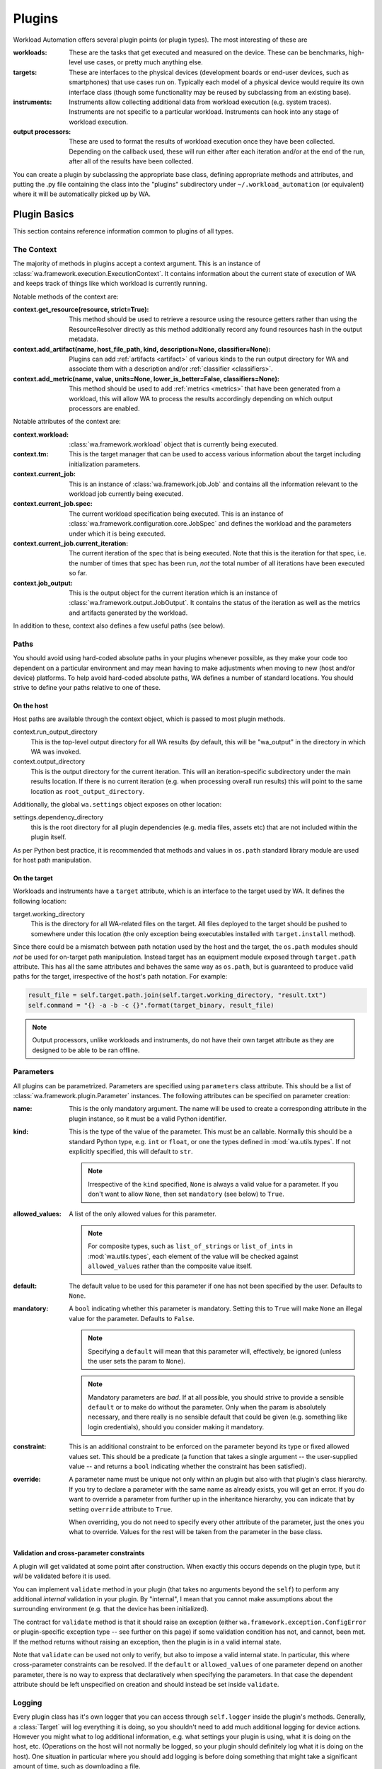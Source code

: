 .. plugins:


Plugins
=======

Workload Automation offers several plugin points (or plugin types). The most
interesting of these are

:workloads: These are the tasks that get executed and measured on the device. These
            can be benchmarks, high-level use cases, or pretty much anything else.
:targets: These are interfaces to the physical devices (development boards or end-user
          devices, such as smartphones) that use cases run on. Typically each model of a
          physical device would require its own interface class (though some functionality
          may be reused by subclassing from an existing base).
:instruments: Instruments allow collecting additional data from workload execution (e.g.
              system traces). Instruments are not specific to a particular workload. Instruments
              can hook into any stage of workload execution.
:output processors: These are used to format the results of workload execution once they have been
                    collected. Depending on the callback used, these will run either after each
                    iteration and/or at the end of the run, after all of the results have been
                    collected.

You can create a plugin by subclassing the appropriate base class, defining
appropriate methods and attributes, and putting the .py file containing the
class into the "plugins" subdirectory under ``~/.workload_automation`` (or
equivalent) where it will be automatically picked up by WA.


Plugin Basics
--------------

This section contains reference information common to plugins of all types.

.. _context:

The Context
^^^^^^^^^^^

The majority of methods in plugins accept a context argument. This is an
instance of :class:`wa.framework.execution.ExecutionContext`. It contains
information about the current state of execution of WA and keeps track of things
like which workload is currently running.

Notable methods of the context are:

:context.get_resource(resource, strict=True):
       This method should be used to retrieve a resource using the resource getters rather than using the ResourceResolver directly as this method additionally record any found resources hash in the output metadata.

:context.add_artifact(name, host_file_path, kind, description=None, classifier=None):
      Plugins can add :ref:`artifacts <artifact>` of various kinds to the run
      output directory for WA and associate them with a description and/or
      :ref:`classifier <classifiers>`.

:context.add_metric(name, value, units=None, lower_is_better=False, classifiers=None):
        This method should be used to add :ref:`metrics <metrics>` that have been
        generated from a workload, this will allow WA to process the results
        accordingly depending on which output processors are enabled.

Notable attributes of the context are:

:context.workload:
        :class:`wa.framework.workload` object that is currently being executed.

:context.tm:
        This is the target manager that can be used to access various information
        about the target including initialization parameters.

:context.current_job:
        This is an instance of :class:`wa.framework.job.Job` and contains all
        the information relevant to the workload job currently being executed.

:context.current_job.spec:
        The current workload specification being executed. This is an
        instance of :class:`wa.framework.configuration.core.JobSpec`
        and defines the workload and the parameters under which it is
        being executed.

:context.current_job.current_iteration:
        The current iteration of the spec that is being executed. Note that this
        is the iteration for that spec, i.e. the number of times that spec has
        been run, *not* the total number of all iterations have been executed so
        far.

:context.job_output:
        This is the output object for the current iteration which
        is an instance of :class:`wa.framework.output.JobOutput`. It contains
        the status of the iteration as well as the metrics and artifacts
        generated by the workload.


In addition to these, context also defines a few useful paths (see below).


Paths
^^^^^

You should avoid using hard-coded absolute paths in your plugins whenever
possible, as they make your code too dependent on a particular environment and
may mean having to make adjustments when moving to new (host and/or device)
platforms. To help avoid hard-coded absolute paths, WA defines a number of
standard locations. You should strive to define your paths relative
to one of these.

On the host
~~~~~~~~~~~

Host paths are available through the context object, which is passed to most
plugin methods.

context.run_output_directory
        This is the top-level output directory for all WA results (by default,
        this will be "wa_output" in the directory in which WA was invoked.

context.output_directory
        This is the output directory for the current iteration. This will an
        iteration-specific subdirectory under the main results location. If
        there is no current iteration (e.g. when processing overall run results)
        this will point to the same location as ``root_output_directory``.


Additionally, the global ``wa.settings`` object exposes on other location:

settings.dependency_directory
        this is the root directory for all plugin dependencies (e.g. media
        files, assets etc) that are not included within the plugin itself.

As per Python best practice, it is recommended that methods and values in
``os.path`` standard library module are used for host path manipulation.

On the target
~~~~~~~~~~~~~

Workloads and instruments have a ``target`` attribute, which is an interface to
the target used by WA. It defines the following location:

target.working_directory
        This is the directory for all WA-related files on the target. All files
        deployed to the target should be pushed to somewhere under this location
        (the only exception being executables installed with ``target.install``
        method).

Since there could be a mismatch between path notation used by the host and the
target, the ``os.path`` modules should *not* be used for on-target path
manipulation. Instead target has an equipment module exposed through
``target.path`` attribute. This has all the same attributes and behaves the
same way as ``os.path``, but is guaranteed to produce valid paths for the target,
irrespective of the host's path notation. For example:

.. code:: python

    result_file = self.target.path.join(self.target.working_directory, "result.txt")
    self.command = "{} -a -b -c {}".format(target_binary, result_file)

.. note:: Output processors, unlike workloads and instruments, do not have their
          own target attribute as they are designed to be able to be ran offline.

.. _plugin-parmeters:

Parameters
^^^^^^^^^^^

All plugins can be parametrized. Parameters are specified using
``parameters`` class attribute. This should be a list of
:class:`wa.framework.plugin.Parameter` instances. The following attributes can be
specified on parameter creation:

:name:
        This is the only mandatory argument. The name will be used to create a
        corresponding attribute in the plugin instance, so it must be a valid
        Python identifier.

:kind:
        This is the type of the value of the parameter. This must be an
        callable. Normally this should be a standard Python type, e.g. ``int``
        or ``float``, or one the types defined in :mod:`wa.utils.types`.
        If not explicitly specified, this will default to ``str``.

        .. note:: Irrespective of the ``kind`` specified, ``None`` is always a
                  valid value for a parameter. If you don't want to allow
                  ``None``, then set ``mandatory`` (see below) to ``True``.

:allowed_values:
        A list of the only allowed values for this parameter.

        .. note:: For composite types, such as ``list_of_strings`` or
                  ``list_of_ints`` in :mod:`wa.utils.types`, each element of
                  the value  will be checked against ``allowed_values`` rather
                  than the composite value itself.

:default:
        The default value to be used for this parameter if one has not been
        specified by the user. Defaults to ``None``.

:mandatory:
        A ``bool`` indicating whether this parameter is mandatory. Setting this
        to ``True`` will make ``None`` an illegal value for the parameter.
        Defaults to ``False``.

        .. note:: Specifying a ``default`` will mean that this parameter will,
                  effectively, be ignored (unless the user sets the param to ``None``).

        .. note:: Mandatory parameters are *bad*. If at all possible, you should
                  strive to provide a sensible ``default`` or to make do without
                  the parameter. Only when the param is absolutely necessary,
                  and there really is no sensible default that could be given
                  (e.g. something like login credentials), should you consider
                  making it mandatory.

:constraint:
        This is an additional constraint to be enforced on the parameter beyond
        its type or fixed allowed values set. This should be a predicate (a function
        that takes a single argument -- the user-supplied value -- and returns
        a ``bool`` indicating whether the constraint has been satisfied).

:override:
        A parameter name must be unique not only within an plugin but also
        with that plugin's class hierarchy. If you try to declare a parameter
        with the same name as already exists, you will get an error. If you do
        want to override a parameter from further up in the inheritance
        hierarchy, you can indicate that by setting ``override`` attribute to
        ``True``.

        When overriding, you do not need to specify every other attribute of the
        parameter, just the ones you what to override. Values for the rest will
        be taken from the parameter in the base class.


Validation and cross-parameter constraints
~~~~~~~~~~~~~~~~~~~~~~~~~~~~~~~~~~~~~~~~~~

A plugin will get validated at some point after construction. When exactly
this occurs depends on the plugin type, but it *will* be validated before it
is used.

You can implement ``validate`` method in your plugin (that takes no arguments
beyond the ``self``) to perform any additional *internal* validation in your
plugin. By "internal", I mean that you cannot make assumptions about the
surrounding environment (e.g. that the device has been initialized).

The contract for ``validate`` method is that it should raise an exception
(either ``wa.framework.exception.ConfigError`` or plugin-specific exception type -- see
further on this page) if some validation condition has not, and cannot, been met.
If the method returns without raising an exception, then the plugin is in a
valid internal state.

Note that ``validate`` can be used not only to verify, but also to impose a
valid internal state. In particular, this where cross-parameter constraints can
be resolved. If the ``default`` or ``allowed_values`` of one parameter depend on
another parameter, there is no way to express that declaratively when specifying
the parameters. In that case the dependent attribute should be left unspecified
on creation and should instead be set inside ``validate``.

Logging
^^^^^^^

Every plugin class has it's own logger that you can access through
``self.logger`` inside the plugin's methods. Generally, a :class:`Target` will
log everything it is doing, so you shouldn't need to add much additional logging
for device actions. However you might what to log additional information,  e.g.
what settings your plugin is using, what it is doing on the host, etc.
(Operations on the host will not normally be logged, so your plugin should
definitely log what it is doing on the host). One situation in particular where
you should add logging is before doing something that might take a significant
amount of time, such as downloading a file.


Documenting
^^^^^^^^^^^

All plugins and their parameter should be documented. For plugins
themselves, this is done through ``description`` class attribute. The convention
for an plugin description is that the first paragraph should be a short
summary description of what the plugin does and why one would want to use it
(among other things, this will get extracted and used by ``wa list`` command).
Subsequent paragraphs (separated by blank lines) can then provide  a more
detailed description, including any limitations and setup instructions.

For parameters, the description is passed as an argument on creation. Please
note that if ``default``, ``allowed_values``, or ``constraint``, are set in the
parameter, they do not need to be explicitly mentioned in the description (wa
documentation utilities will automatically pull those). If the ``default`` is set
in ``validate`` or additional cross-parameter constraints exist, this *should*
be documented in the parameter description.

Both plugins and their parameters should be documented using reStructureText
markup (standard markup for Python documentation). See:

http://docutils.sourceforge.net/rst.html

Aside from that, it is up to you how you document your plugin. You should try
to provide enough information so that someone unfamiliar with your plugin is
able to use it, e.g. you should document all settings and parameters your
plugin expects (including what the valid values are).


Error Notification
^^^^^^^^^^^^^^^^^^

When you detect an error condition, you should raise an appropriate exception to
notify the user. The exception would typically be :class:`ConfigError` or
(depending the type of the plugin)
:class:`WorkloadError`/:class:`DeviceError`/:class:`InstrumentError`/:class:`OutputProcessorError`.
All these errors are defined in :mod:`wa.framework.exception` module.

A :class:`ConfigError` should be raised where there is a problem in configuration
specified by the user (either through the agenda or config files). These errors
are meant to be resolvable by simple adjustments to the configuration (and the
error message should suggest what adjustments need to be made. For all other
errors, such as missing dependencies, mis-configured environment, problems
performing operations, etc., the plugin type-specific exceptions should be
used.

If the plugin itself is capable of recovering from the error and carrying
on, it may make more sense to log an ERROR or WARNING level message using the
plugin's logger and to continue operation.

.. _metrics:

Metrics
^^^^^^^
This is what WA uses to store a single metric collected from executing a workload.

    :name: the name of the metric. Uniquely identifies the metric
                 within the results.
    :value: The numerical value of the metric for this execution of a
                  workload. This can be either an int or a float.
    :units: Units for the collected value. Can be None if the value
                  has no units (e.g. it's a count or a standardised score).
    :lower_is_better: Boolean flag indicating where lower values are
                            better than higher ones. Defaults to False.
    :classifiers: A set of key-value pairs to further classify this
                        metric beyond current iteration (e.g. this can be used
                        to identify sub-tests).

Metrics can be added to WA output via the :ref:`context <context>`:


.. code-block:: python

  context.add_metric("score", 9001)
  context.add_metric("time", 2.35, "seconds", lower_is_better=True)

You only need to specify the name and the value for the metric. Units and
classifiers are optional, and, if not specified otherwise, it will be assumed
that higher values are better (``lower_is_better=False``).

The metric will be added to the result for the current job, if there is one;
otherwise, it will be added to the overall run result.

.. _artifact:

Artifacts
^^^^^^^^^
This is an artifact generated during execution/post-processing of a workload.
Unlike :ref:`metrics <metrics>`, this represents an actual artifact, such as a
file, generated.  This may be "output", such as trace, or it could be "meta
data" such as logs.  These are distinguished using the ``kind`` attribute, which
also helps WA decide how it should be handled. Currently supported kinds are:

        :log: A log file. Not part of the "output" as such but contains
              information about the run/workload execution that be useful for
              diagnostics/meta analysis.
        :meta: A file containing metadata. This is not part of the "output", but
               contains information that may be necessary to reproduce the
               results (contrast with ``log`` artifacts which are *not*
               necessary).
        :data: This file contains new data, not available otherwise and should
               be considered part of the "output" generated by WA. Most traces
               would fall into this category.
        :export: Exported version of results or some other artifact. This
                 signifies that this artifact does not contain any new data
                 that is not available elsewhere and that it may be safely
                 discarded without losing information.
        :raw: Signifies that this is a raw dump/log that is normally processed
              to extract useful information and is then discarded. In a sense,
              it is the opposite of ``export``, but in general may also be
              discarded.

              .. note:: whether a file is marked as ``log``/``data`` or ``raw``
                        depends on how important it is to preserve this file,
                        e.g. when archiving, vs how much space it takes up.
                        Unlike ``export`` artifacts which are (almost) always
                        ignored by other exporters as that would never result
                        in data loss, ``raw`` files *may* be processed by
                        exporters if they decided that the risk of losing
                        potentially (though unlikely) useful data is greater
                        than the time/space cost of handling the artifact (e.g.
                        a database uploader may choose to ignore ``raw``
                        artifacts, whereas a network filer archiver may choose
                        to archive them).

        .. note: The kind parameter is intended to represent the logical
                 function of a particular artifact, not it's intended means of
                 processing -- this is left entirely up to the output
                 processors.

As with :ref:`metrics`, artifacts are added via the :ref:`context <context>`:

.. code-block:: python

  context.add_artifact("benchmark-output", "bech-out.txt", kind="raw",
                       description="stdout from running the benchmark")

.. note:: The file *must* exist on the host by the point at which the artifact
          is added, otherwise an error will be raised.

The artifact will be added to the result of the current job, if there is one;
otherwise, it will be added to the overall run result. In some situations, you
may wish to add an artifact to the overall run while being inside a job context,
this can be done with ``add_run_artifact``:

.. code-block:: python

  context.add_run_artifact("score-summary", "scores.txt", kind="export",
         description="""
         Summary of the scores so far. Updated after
         every job.
         """)

In this case, you also need to make sure that the file represented by the
artifact is written to the output directory for the run and not the current job.

.. _metadata:

Metadata
^^^^^^^^

There may be additional data collected by your plugin that you want to record as
part of the result, but that does not fall under the definition of a "metric".
For example, you may want to record the version of the binary you're executing.
You can do this by adding a metadata entry:

.. code-block:: python

  context.add_metadata("exe-version", 1.3)


Metadata will be added either to the current job result, or to the run result,
depending on the current context. Metadata values can be scalars or nested
structures of dicts/sequences; the only constraint is that all constituent
objects of the value must be POD (Plain Old Data) types -- see :ref:`WA POD
types <wa-pods>`.

There is special support for handling metadata entries that are dicts of values.
The following call adds a metadata entry ``"versions"`` who's value is
``{"my_exe": 1.3}``:

.. code-block:: python

  context.add_metadata("versions", "my_exe", 1.3)

If you attempt to add a metadata entry that already exists, an error will be
raised, unless ``force=True`` is specified, in which case, it will be
overwritten.

Updating an existing entry whose value is a collection can be done with
``update_metadata``:

.. code-block:: python

  context.update_metadata("ran_apps", "my_exe")
  context.update_metadata("versions", "my_other_exe", "2.3.0")

The first call appends ``"my_exe"`` to the list at metadata entry
``"ran_apps"``. The second call updates the ``"versions"`` dict in the metadata
with an entry for ``"my_other_exe"``.

If an entry does not exit, ``update_metadata`` will create it, so it's
recommended to always use that for non-scalar entries, unless the intention is
specifically to ensure that the entry does not exist at the time of the call.

.. _classifiers:

Classifiers
^^^^^^^^^^^

Classifiers are key-value pairs of tags that can be attached to metrics,
artifacts, jobs, or the entire run. Run and job classifiers get propagated to
metrics and artifacts. Classifier keys should be strings, and their values
should be simple scalars (i.e. strings, numbers, or bools).

Classifiers can be thought of as "tags" that are used to annotate metrics and
artifacts, in order to make it easier to sort through them later. WA itself does
not do anything with them, however output processors will augment the output
they generate with them (for example, ``csv`` processor can add additional
columns for classifier keys).

Classifiers are typically added by the user to attach some domain-specific
information (e.g. experiment configuration identifier) to the results, see
:ref:`using classifiers <using-classifiers>`. However, plugins can also attach
additional classifiers, by specifying them in ``add_metric()`` and
``add_artifacts()`` calls.


Metadata vs Classifiers
^^^^^^^^^^^^^^^^^^^^^^^

Both metadata and classifiers are sets of essentially opaque key-value pairs
that get included in WA output. While they may seem somewhat similar and
interchangeable, they serve different purposes and are handled differently by
the framework.

Classifiers are used to annotate generated metrics and artifacts in order to
assist post-processing tools in sorting through them. Metadata is used to record
additional information that is not necessary for processing the results, but
that may be needed in order to reproduce them or to make sense of them in a
grander context.

These are specific differences in how they are handled:

- Classifiers are often provided by the user via the agenda (though can also be
  added by plugins). Metadata in only created by the framework and plugins.
- Classifier values must be simple scalars; metadata values can be nested
  collections, such as lists or dicts.
- Classifiers are used by output processors to augment the output the latter
  generated; metadata typically isn't.
- Classifiers are essentially associated with the individual metrics and
  artifacts (though in the agenda they're specified at workload, section, or
  global run levels); metadata is associated with a particular job or run, and
  not with metrics or artifacts.

--------------------

.. _execution-decorators:

Execution Decorators
---------------------

The following decorators are available for use in order to control how often a
method should be able to be executed.

For example, if we want to ensure that no matter how many iterations of a
particular workload are ran, we only execute the initialize method for that instance
once, we would use the decorator as follows:

.. code-block:: python

    from wa.utils.exec_control import once

    @once
    def initialize(self, context):
        # Perform one time initialization e.g. installing a binary to target
        # ..

@once_per_instance
^^^^^^^^^^^^^^^^^^
The specified method will be invoked only once for every bound instance within
the environment.

@once_per_class
^^^^^^^^^^^^^^^
The specified method will be invoked only once for all instances of a class
within the environment.

@once
^^^^^
The specified method will be invoked only once within the environment.

.. warning:: If a method containing a super call is decorated, this will also cause
             stop propagation up the hierarchy, unless this is the desired
             effect, additional functionality should be implemented in a
             separate decorated method which can then be called allowing for
             normal propagation to be retained.


--------------------

Utils
-----

Workload Automation defines a number of utilities collected under
:mod:`wa.utils` subpackage. These utilities were created to help with the
implementation of the framework itself, but may be also be useful when
implementing plugins.

--------------------

Workloads
---------

All of the type inherit from the same base :class:`Workload` and its API can be
seen in the :ref:`API <workload-api>` section.

Workload methods (except for ``validate``) take a single argument that is a
:class:`wa.framework.execution.ExecutionContext` instance. This object keeps
track of the current execution state (such as the current workload, iteration
number, etc), and contains, among other things, a
:class:`wa.framework.output.JobOutput` instance that should be populated from
the ``update_output`` method with the results of the execution. For more
information please see `the context`_ documentation. ::

        # ...

        def update_output(self, context):
           # ...
           context.add_metric('energy', 23.6, 'Joules', lower_is_better=True)

        # ...

.. _workload-types:

Workload Types
^^^^^^^^^^^^^^^^

There are multiple workload types that you can inherit from depending on the
purpose of your workload, the different types along with an output of their
intended use cases are outlined below.

.. _basic-workload:

Basic (:class:`wa.Workload <wa.framework.workload.Workload>`)
~~~~~~~~~~~~~~~~~~~~~~~~~~~~~~~~~~~~~~~~~~~~~~~~~~~~~~~~~~~~~
This type of the workload is the simplest type of workload and is left the to
developer to implement its full functionality.


.. _apk-workload:

Apk (:class:`wa.ApkWorkload <wa.framework.workload.ApkWorkload>`)
~~~~~~~~~~~~~~~~~~~~~~~~~~~~~~~~~~~~~~~~~~~~~~~~~~~~~~~~~~~~~~~~~
This workload will simply deploy and launch an android app in its basic form
with no UI interaction.

.. _uiautomator-workload:


UiAuto (:class:`wa.UiautoWorkload <wa.framework.workload.UiautoWorkload>`)
~~~~~~~~~~~~~~~~~~~~~~~~~~~~~~~~~~~~~~~~~~~~~~~~~~~~~~~~~~~~~~~~~~~~~~~~~~
This workload is for android targets which will use UiAutomator to interact with
UI elements without a specific android app, for example performing manipulation
of android itself. This is the preferred type of automation as the results are
more portable and reproducible due to being able to wait for UI elements to
appear rather than having to rely on human recordings.

.. _apkuiautomator-workload:

ApkUiAuto (:class:`wa.ApkUiautoWorkload <wa.framework.workload.ApkUiautoWorkload>`)
~~~~~~~~~~~~~~~~~~~~~~~~~~~~~~~~~~~~~~~~~~~~~~~~~~~~~~~~~~~~~~~~~~~~~~~~~~~~~~~~~~~
The is the same as the UiAuto workload however it is also associated with an
android app e.g. AdobeReader and will automatically deploy and launch the
android app before running the automation.

.. _revent-workload:

Revent (:class:`wa.ReventWorkload <wa.framework.workload.ReventWorkload>`)
~~~~~~~~~~~~~~~~~~~~~~~~~~~~~~~~~~~~~~~~~~~~~~~~~~~~~~~~~~~~~~~~~~~~~~~~~~
Revent workloads are designed primarily for games as these are unable to be
automated with UiAutomator due to the fact that they are rendered within a
single UI element. They require a recording to be performed manually and
currently will need re-recording for each different device. For more
information on revent workloads been please see :ref:`revent_files_creation`

.. _apkrevent-workload:

APKRevent (:class:`wa.ApkReventWorkload <wa.framework.workload.ApkReventWorkload>`)
~~~~~~~~~~~~~~~~~~~~~~~~~~~~~~~~~~~~~~~~~~~~~~~~~~~~~~~~~~~~~~~~~~~~~~~~~~~~~~~~~~~
The is the same as the Revent workload however it is also associated with an
android app e.g. AngryBirds and will automatically deploy and launch the android
app before running the automation.
